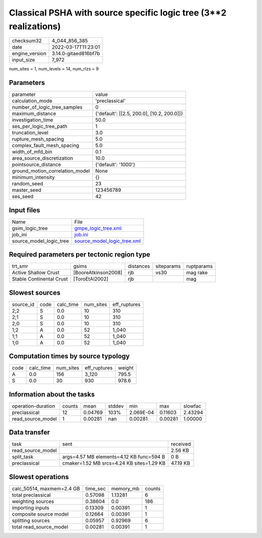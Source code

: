Classical PSHA with source specific logic tree (3**2 realizations)
==================================================================

+----------------+----------------------+
| checksum32     | 4_044_856_385        |
+----------------+----------------------+
| date           | 2022-03-17T11:23:01  |
+----------------+----------------------+
| engine_version | 3.14.0-gitaed816bf7b |
+----------------+----------------------+
| input_size     | 7_972                |
+----------------+----------------------+

num_sites = 1, num_levels = 14, num_rlzs = 9

Parameters
----------
+---------------------------------+--------------------------------------------+
| parameter                       | value                                      |
+---------------------------------+--------------------------------------------+
| calculation_mode                | 'preclassical'                             |
+---------------------------------+--------------------------------------------+
| number_of_logic_tree_samples    | 0                                          |
+---------------------------------+--------------------------------------------+
| maximum_distance                | {'default': [[2.5, 200.0], [10.2, 200.0]]} |
+---------------------------------+--------------------------------------------+
| investigation_time              | 50.0                                       |
+---------------------------------+--------------------------------------------+
| ses_per_logic_tree_path         | 1                                          |
+---------------------------------+--------------------------------------------+
| truncation_level                | 3.0                                        |
+---------------------------------+--------------------------------------------+
| rupture_mesh_spacing            | 5.0                                        |
+---------------------------------+--------------------------------------------+
| complex_fault_mesh_spacing      | 5.0                                        |
+---------------------------------+--------------------------------------------+
| width_of_mfd_bin                | 0.1                                        |
+---------------------------------+--------------------------------------------+
| area_source_discretization      | 10.0                                       |
+---------------------------------+--------------------------------------------+
| pointsource_distance            | {'default': '1000'}                        |
+---------------------------------+--------------------------------------------+
| ground_motion_correlation_model | None                                       |
+---------------------------------+--------------------------------------------+
| minimum_intensity               | {}                                         |
+---------------------------------+--------------------------------------------+
| random_seed                     | 23                                         |
+---------------------------------+--------------------------------------------+
| master_seed                     | 123456789                                  |
+---------------------------------+--------------------------------------------+
| ses_seed                        | 42                                         |
+---------------------------------+--------------------------------------------+

Input files
-----------
+-------------------------+--------------------------------------------------------------+
| Name                    | File                                                         |
+-------------------------+--------------------------------------------------------------+
| gsim_logic_tree         | `gmpe_logic_tree.xml <gmpe_logic_tree.xml>`_                 |
+-------------------------+--------------------------------------------------------------+
| job_ini                 | `job.ini <job.ini>`_                                         |
+-------------------------+--------------------------------------------------------------+
| source_model_logic_tree | `source_model_logic_tree.xml <source_model_logic_tree.xml>`_ |
+-------------------------+--------------------------------------------------------------+

Required parameters per tectonic region type
--------------------------------------------
+--------------------------+---------------------+-----------+------------+------------+
| trt_smr                  | gsims               | distances | siteparams | ruptparams |
+--------------------------+---------------------+-----------+------------+------------+
| Active Shallow Crust     | [BooreAtkinson2008] | rjb       | vs30       | mag rake   |
+--------------------------+---------------------+-----------+------------+------------+
| Stable Continental Crust | [ToroEtAl2002]      | rjb       |            | mag        |
+--------------------------+---------------------+-----------+------------+------------+

Slowest sources
---------------
+-----------+------+-----------+-----------+--------------+
| source_id | code | calc_time | num_sites | eff_ruptures |
+-----------+------+-----------+-----------+--------------+
| 2;2       | S    | 0.0       | 10        | 310          |
+-----------+------+-----------+-----------+--------------+
| 2;1       | S    | 0.0       | 10        | 310          |
+-----------+------+-----------+-----------+--------------+
| 2;0       | S    | 0.0       | 10        | 310          |
+-----------+------+-----------+-----------+--------------+
| 1;2       | A    | 0.0       | 52        | 1_040        |
+-----------+------+-----------+-----------+--------------+
| 1;1       | A    | 0.0       | 52        | 1_040        |
+-----------+------+-----------+-----------+--------------+
| 1;0       | A    | 0.0       | 52        | 1_040        |
+-----------+------+-----------+-----------+--------------+

Computation times by source typology
------------------------------------
+------+-----------+-----------+--------------+--------+
| code | calc_time | num_sites | eff_ruptures | weight |
+------+-----------+-----------+--------------+--------+
| A    | 0.0       | 156       | 3_120        | 795.5  |
+------+-----------+-----------+--------------+--------+
| S    | 0.0       | 30        | 930          | 978.6  |
+------+-----------+-----------+--------------+--------+

Information about the tasks
---------------------------
+--------------------+--------+---------+--------+-----------+---------+---------+
| operation-duration | counts | mean    | stddev | min       | max     | slowfac |
+--------------------+--------+---------+--------+-----------+---------+---------+
| preclassical       | 12     | 0.04769 | 103%   | 2.069E-04 | 0.11603 | 2.43294 |
+--------------------+--------+---------+--------+-----------+---------+---------+
| read_source_model  | 1      | 0.00281 | nan    | 0.00281   | 0.00281 | 1.00000 |
+--------------------+--------+---------+--------+-----------+---------+---------+

Data transfer
-------------
+-------------------+-------------------------------------------+----------+
| task              | sent                                      | received |
+-------------------+-------------------------------------------+----------+
| read_source_model |                                           | 2.56 KB  |
+-------------------+-------------------------------------------+----------+
| split_task        | args=4.57 MB elements=4.12 KB func=594 B  | 0 B      |
+-------------------+-------------------------------------------+----------+
| preclassical      | cmaker=1.52 MB srcs=4.24 KB sites=1.29 KB | 47.19 KB |
+-------------------+-------------------------------------------+----------+

Slowest operations
------------------
+---------------------------+----------+-----------+--------+
| calc_50514, maxmem=2.4 GB | time_sec | memory_mb | counts |
+---------------------------+----------+-----------+--------+
| total preclassical        | 0.57098  | 1.13281   | 6      |
+---------------------------+----------+-----------+--------+
| weighting sources         | 0.38604  | 0.0       | 186    |
+---------------------------+----------+-----------+--------+
| importing inputs          | 0.13309  | 0.00391   | 1      |
+---------------------------+----------+-----------+--------+
| composite source model    | 0.12664  | 0.00391   | 1      |
+---------------------------+----------+-----------+--------+
| splitting sources         | 0.05957  | 0.92969   | 6      |
+---------------------------+----------+-----------+--------+
| total read_source_model   | 0.00281  | 0.00391   | 1      |
+---------------------------+----------+-----------+--------+
